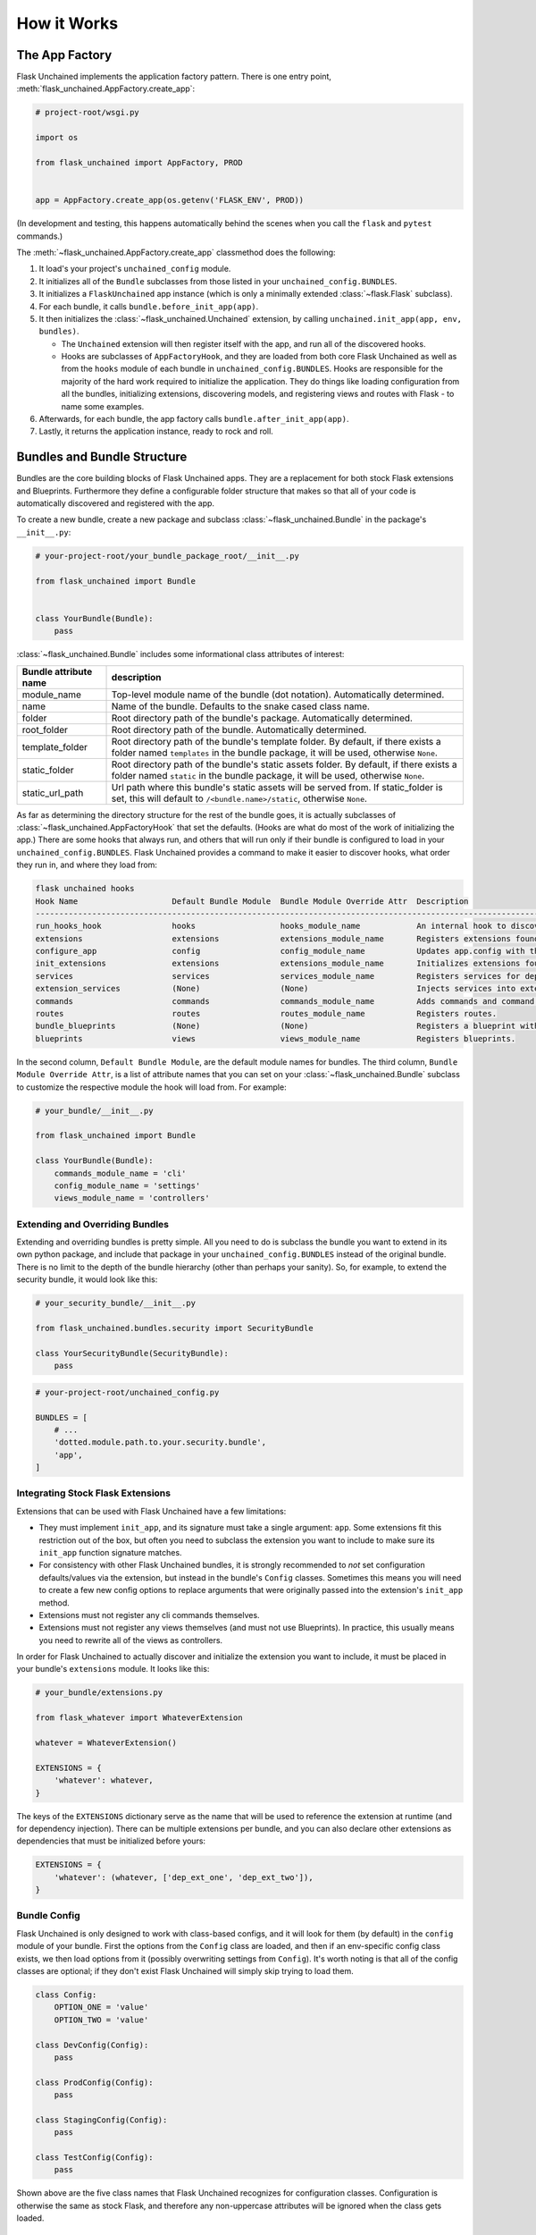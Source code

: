 How it Works
============

The App Factory
---------------

Flask Unchained implements the application factory pattern. There is one entry point,
:meth:`flask_unchained.AppFactory.create_app`:

.. code:: python

   # project-root/wsgi.py

   import os

   from flask_unchained import AppFactory, PROD


   app = AppFactory.create_app(os.getenv('FLASK_ENV', PROD))

(In development and testing, this happens automatically behind the scenes when you call
the ``flask`` and ``pytest`` commands.)

The :meth:`~flask_unchained.AppFactory.create_app` classmethod does the following:

1. It load's your project's ``unchained_config`` module.

2. It initializes all of the ``Bundle`` subclasses from those listed in your ``unchained_config.BUNDLES``.

3. It initializes a ``FlaskUnchained`` app instance (which is only a minimally extended :class:`~flask.Flask` subclass).

4. For each bundle, it calls ``bundle.before_init_app(app)``.

5. It then initializes the :class:`~flask_unchained.Unchained` extension, by calling ``unchained.init_app(app, env, bundles)``.

   * The ``Unchained`` extension will then register itself with the app, and run all of the discovered hooks.
   * Hooks are subclasses of ``AppFactoryHook``, and they are loaded from both core Flask Unchained as well as from the ``hooks`` module of each bundle in ``unchained_config.BUNDLES``. Hooks are responsible for the majority of the hard work required to initialize the application. They do things like loading configuration from all the bundles, initializing extensions, discovering models, and registering views and routes with Flask - to name some examples.

6. Afterwards, for each bundle, the app factory calls ``bundle.after_init_app(app)``.

7. Lastly, it returns the application instance, ready to rock and roll.

Bundles and Bundle Structure
----------------------------

Bundles are the core building blocks of Flask Unchained apps. They are a replacement for both stock Flask extensions and Blueprints. Furthermore they define a configurable folder structure that makes so that all of your code is automatically discovered and registered with the app.

To create a new bundle, create a new package and subclass :class:`~flask_unchained.Bundle` in the package's ``__init__.py``:

.. code:: python

   # your-project-root/your_bundle_package_root/__init__.py

   from flask_unchained import Bundle


   class YourBundle(Bundle):
       pass

:class:`~flask_unchained.Bundle` includes some informational class attributes of interest:

.. list-table::
   :header-rows: 1

   * - Bundle attribute name
     - description
   * - module_name
     - Top-level module name of the bundle (dot notation). Automatically determined.
   * - name
     - Name of the bundle. Defaults to the snake cased class name.
   * - folder
     - Root directory path of the bundle's package. Automatically determined.
   * - root_folder
     - Root directory path of the bundle. Automatically determined.
   * - template_folder
     - Root directory path of the bundle's template folder. By default, if there exists a folder named ``templates`` in the bundle package, it will be used, otherwise ``None``.
   * - static_folder
     - Root directory path of the bundle's static assets folder. By default, if there exists a folder named ``static`` in the bundle package, it will be used, otherwise ``None``.
   * - static_url_path
     - Url path where this bundle's static assets will be served from. If static_folder is set, this will default to ``/<bundle.name>/static``, otherwise ``None``.

As far as determining the directory structure for the rest of the bundle goes, it is actually subclasses of :class:`~flask_unchained.AppFactoryHook` that set the defaults. (Hooks are what do most of the work of initializing the app.) There are some hooks that always run, and others that will run only if their bundle is configured to load in your ``unchained_config.BUNDLES``. Flask Unchained provides a command to make it easier to discover hooks, what order they run in, and where they load from:

.. code:: bash

   flask unchained hooks
   Hook Name                    Default Bundle Module  Bundle Module Override Attr  Description
   ----------------------------------------------------------------------------------------------------------------------------------------------
   run_hooks_hook               hooks                  hooks_module_name            An internal hook to discover and run all the other hooks.
   extensions                   extensions             extensions_module_name       Registers extensions found in bundles with the current app.
   configure_app                config                 config_module_name           Updates app.config with the default settings of each bundle.
   init_extensions              extensions             extensions_module_name       Initializes extensions found in bundles with the current app.
   services                     services               services_module_name         Registers services for dependency injection.
   extension_services           (None)                 (None)                       Injects services into extensions.
   commands                     commands               commands_module_name         Adds commands and command groups from bundles.
   routes                       routes                 routes_module_name           Registers routes.
   bundle_blueprints            (None)                 (None)                       Registers a blueprint with each bundle's routes and template folder.
   blueprints                   views                  views_module_name            Registers blueprints.

In the second column, ``Default Bundle Module``, are the default module names for bundles. The third column, ``Bundle Module Override Attr``, is a list of attribute names that you can set on your :class:`~flask_unchained.Bundle` subclass to customize the respective module the hook will load from. For example:

.. code:: python

   # your_bundle/__init__.py

   from flask_unchained import Bundle

   class YourBundle(Bundle):
       commands_module_name = 'cli'
       config_module_name = 'settings'
       views_module_name = 'controllers'

Extending and Overriding Bundles
^^^^^^^^^^^^^^^^^^^^^^^^^^^^^^^^

Extending and overriding bundles is pretty simple. All you need to do is subclass the bundle you want to extend in its own python package, and include that package in your ``unchained_config.BUNDLES`` instead of the original bundle. There is no limit to the depth of the bundle hierarchy (other than perhaps your sanity). So, for example, to extend the security bundle, it would look like this:

.. code:: python

   # your_security_bundle/__init__.py

   from flask_unchained.bundles.security import SecurityBundle

   class YourSecurityBundle(SecurityBundle):
       pass

.. code:: python

   # your-project-root/unchained_config.py

   BUNDLES = [
       # ...
       'dotted.module.path.to.your.security.bundle',
       'app',
   ]

Integrating Stock Flask Extensions
^^^^^^^^^^^^^^^^^^^^^^^^^^^^^^^^^^

Extensions that can be used with Flask Unchained have a few limitations:

- They must implement ``init_app``, and its signature must take a single argument: ``app``. Some extensions fit this restriction out of the box, but often you need to subclass the extension you want to include to make sure its ``init_app`` function signature matches.
- For consistency with other Flask Unchained bundles, it is strongly recommended to *not* set configuration defaults/values via the extension, but instead in the bundle's ``Config`` classes. Sometimes this means you will need to create a few new config options to replace arguments that were originally passed into the extension's ``init_app`` method.
- Extensions must not register any cli commands themselves.
- Extensions must not register any views themselves (and must not use Blueprints). In practice, this usually means you need to rewrite all of the views as controllers.

In order for Flask Unchained to actually discover and initialize the extension you want to include, it must be placed in your bundle's ``extensions`` module. It looks like this:

.. code:: python

   # your_bundle/extensions.py

   from flask_whatever import WhateverExtension

   whatever = WhateverExtension()

   EXTENSIONS = {
       'whatever': whatever,
   }

The keys of the ``EXTENSIONS`` dictionary serve as the name that will be used to reference the extension at runtime (and for dependency injection). There can be multiple extensions per bundle, and you can also declare other extensions as dependencies that must be initialized before yours:

.. code:: python

   EXTENSIONS = {
       'whatever': (whatever, ['dep_ext_one', 'dep_ext_two']),
   }

Bundle Config
^^^^^^^^^^^^^

Flask Unchained is only designed to work with class-based configs, and it will look for them (by default) in the ``config`` module of your bundle. First the options from the ``Config`` class are loaded, and then if an env-specific config class exists, we then load options from it (possibly overwriting settings from ``Config``). It's worth noting is that all of the config classes are optional; if they don't exist Flask Unchained will simply skip trying to load them.

.. code:: python

   class Config:
       OPTION_ONE = 'value'
       OPTION_TWO = 'value'

   class DevConfig(Config):
       pass

   class ProdConfig(Config):
       pass

   class StagingConfig(Config):
       pass

   class TestConfig(Config):
       pass

Shown above are the five class names that Flask Unchained recognizes for configuration classes. Configuration is otherwise the same as stock Flask, and therefore any non-uppercase attributes will be ignored when the class gets loaded.

Services and Dependency Injection
^^^^^^^^^^^^^^^^^^^^^^^^^^^^^^^^^

Flask Unchained supports dependency injection of services and extensions (by default). Here a "service" means any subclass of :class:`~flask_unchained.BaseService` that lives in a bundle's ``services`` module (or that gets imported there). You can however manually register anything as a "service", even plain values if you really wanted to, using :meth:`flask_unchained.Unchained.register_service`. It's worth noting that services can request other services be injected into them, and as long as there are no circular dependencies, it will work. The names of services must be unique across your app, and by default are named as the snake-cased class name, so if there any conflicting class names then you will need to use :meth:`flask_unchained.Unchained.service` to customize the name the service gets registered under.

Creating Extensible Bundles
^^^^^^^^^^^^^^^^^^^^^^^^^^^

Part of the benefit of having a standardized structure for bundles is that other people (should) know where in your code to look for things, and therefore as a general recommendation it is strongly recommended not to deviate from the conventions established by Flask Unchained. There are a few guidelines worth following to make your fellow developers lives' easier:

- Try not to use too-generic names for things (if you can, it is best to "namespace" config options, service names, and controller class names)
- Always use class-based views
- Use babel translations for user-facing strings

App Bundle Special Behaviors
^^^^^^^^^^^^^^^^^^^^^^^^^^^^

The app bundle gets loaded last, and can therefore override anything from other bundles. In order to declare a bundle as the app bundle, you must subclass :class:`~flask_unchained.AppBundle`:

.. code:: python

   # your-project-root/your_app_bundle/__init__.py

   from flask_unchained import AppBundle


   class App(AppBundle):
       pass

Otherwise, everything else is the same as for regular bundles.

